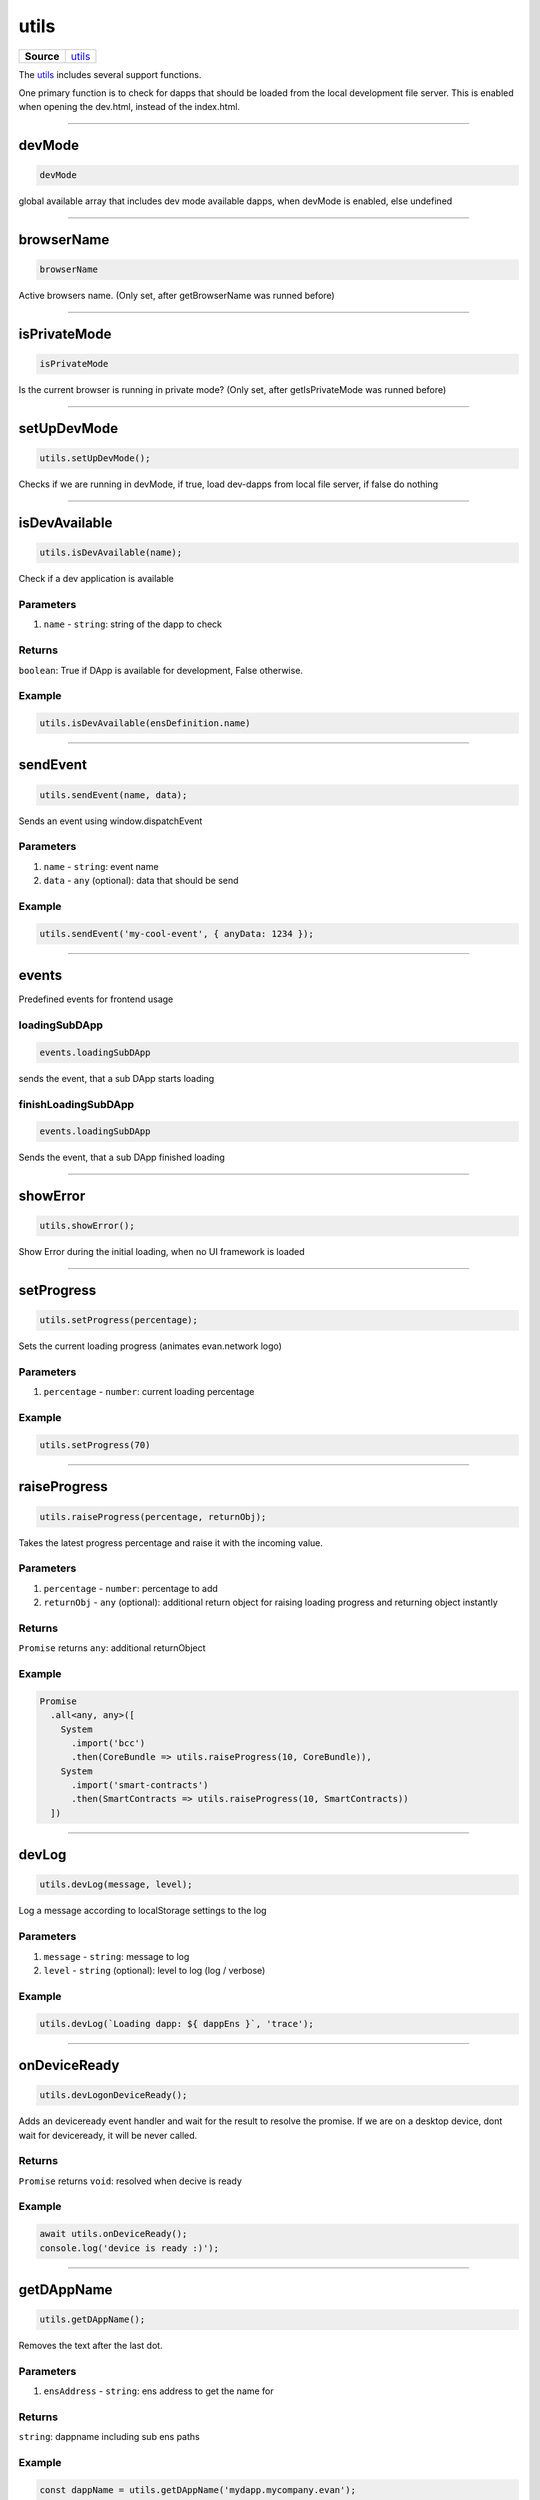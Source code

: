 =====
utils
=====

.. list-table:: 
   :widths: auto
   :stub-columns: 1

   * - Source
     - `utils <https://github.com/evannetwork/ui-dapp-browser/blob/develop/src/app/utils.ts>`__

The `utils <https://github.com/evannetwork/ui-dapp-browser/blob/develop/src/app/utils.ts>`_ includes several support functions.

One primary function is to check for dapps that should be loaded from the local development file server. This is enabled when opening the dev.html, instead of the index.html.


--------------------------------------------------------------------------------

.. _db_utils_devMode:

devMode
================================================================================

.. code-block:: typescript

  devMode

global available array that includes dev mode available dapps, when devMode is enabled, else undefined

--------------------------------------------------------------------------------

.. _db_utils_browserName:

browserName
================================================================================

.. code-block:: typescript

  browserName

Active browsers name. (Only set, after getBrowserName was runned before)

--------------------------------------------------------------------------------

.. _db_utils_isPrivateMode:

isPrivateMode
================================================================================

.. code-block:: typescript

  isPrivateMode

Is the current browser is running in private mode? (Only set, after getIsPrivateMode was runned before)

--------------------------------------------------------------------------------
 
.. _db_utils_setUpDevMode:
 
setUpDevMode
================================================================================

.. code-block:: typescript

 utils.setUpDevMode();

Checks if we are running in devMode, if true, load dev-dapps from local file server, if false do nothing
 



--------------------------------------------------------------------------------

.. _db_utils_isDevAvailable:

isDevAvailable
================================================================================

.. code-block:: typescript

  utils.isDevAvailable(name);

Check if a dev application is available

----------
Parameters
----------

#. ``name`` - ``string``: string of the dapp to check

-------
Returns
-------

``boolean``: True if DApp is available for development, False otherwise.

-------
Example
-------

.. code-block:: typescript

  utils.isDevAvailable(ensDefinition.name)




--------------------------------------------------------------------------------

.. _db_utils_sendEvent:

sendEvent
================================================================================

.. code-block:: typescript

  utils.sendEvent(name, data);

Sends an event using window.dispatchEvent

----------
Parameters
----------

#. ``name`` - ``string``: event name
#. ``data`` - ``any`` (optional): data that should be send

-------
Example
-------

.. code-block:: typescript

  utils.sendEvent('my-cool-event', { anyData: 1234 });




--------------------------------------------------------------------------------

.. _db_utils_events:

events
================================================================================

Predefined events for frontend usage

--------------
loadingSubDApp
--------------

.. code-block:: typescript

  events.loadingSubDApp

sends the event, that a sub DApp starts loading


--------------------
finishLoadingSubDApp
--------------------

.. code-block:: typescript

  events.loadingSubDApp

Sends the event, that a sub DApp finished loading




--------------------------------------------------------------------------------

.. _db_utils_showError:

showError
================================================================================

.. code-block:: typescript

  utils.showError();

Show Error during the initial loading, when no UI framework is loaded




--------------------------------------------------------------------------------

.. _db_utils_setProgress:

setProgress
================================================================================

.. code-block:: typescript

  utils.setProgress(percentage);

Sets the current loading progress (animates evan.network logo)

----------
Parameters
----------

#. ``percentage`` - ``number``: current loading percentage


-------
Example
-------

.. code-block:: typescript

  utils.setProgress(70)




--------------------------------------------------------------------------------

.. _db_utils_raiseProgress:

raiseProgress
================================================================================

.. code-block:: typescript

  utils.raiseProgress(percentage, returnObj);

Takes the latest progress percentage and raise it with the incoming value.

----------
Parameters
----------

#. ``percentage`` - ``number``: percentage to add
#. ``returnObj`` - ``any`` (optional): additional return object for raising loading progress and returning object instantly

-------
Returns
-------

``Promise`` returns ``any``: additional returnObject

-------
Example
-------

.. code-block:: typescript

  Promise
    .all<any, any>([
      System
        .import('bcc')
        .then(CoreBundle => utils.raiseProgress(10, CoreBundle)),
      System
        .import('smart-contracts')
        .then(SmartContracts => utils.raiseProgress(10, SmartContracts))
    ])




--------------------------------------------------------------------------------

.. _db_utils_devLog:

devLog
================================================================================

.. code-block:: typescript

  utils.devLog(message, level);

Log a message according to localStorage settings to the log

----------
Parameters
----------

#. ``message`` - ``string``: message to log
#. ``level`` - ``string`` (optional): level to log (log / verbose)


-------
Example
-------

.. code-block:: typescript

  utils.devLog(`Loading dapp: ${ dappEns }`, 'trace');


--------------------------------------------------------------------------------

.. _db_utils_onDeviceReady:

onDeviceReady
================================================================================

.. code-block:: typescript

  utils.devLogonDeviceReady();

Adds an deviceready event handler and wait for the result to resolve the promise. If we are on a
desktop device, dont wait for deviceready, it will be never called.

-------
Returns
-------

``Promise`` returns ``void``: resolved when decive is ready

-------
Example
-------

.. code-block:: typescript

  await utils.onDeviceReady();
  console.log('device is ready :)');

--------------------------------------------------------------------------------

.. _db_utils_getDAppName:

getDAppName
================================================================================

.. code-block:: typescript

  utils.getDAppName();

Removes the text after the last dot.

----------
Parameters
----------

#. ``ensAddress`` - ``string``: ens address to get the name for

-------
Returns
-------

``string``: dappname including sub ens paths

-------
Example
-------

.. code-block:: typescript

  const dappName = utils.getDAppName('mydapp.mycompany.evan');
  console.log(dappName) // => mydapp.mycompany

--------------------------------------------------------------------------------

.. _db_utils_getBrowserName:

getBrowserName
================================================================================

.. code-block:: typescript

  utils.getBrowserName();

Return the name of the current browser 

-------
Returns
-------

``string``: (Opera, Firefox, Safari, Chrome, IE, Edge, Blink)

--------------------------------------------------------------------------------

.. _db_utils_getIsPrivateMode:

getIsPrivateMode
================================================================================

.. code-block:: typescript

  utils.getIsPrivateMode();

Lightweight script to detect whether the browser is running in Private mode.

-------
Returns
-------

``boolean``: true if running in private mode, else false